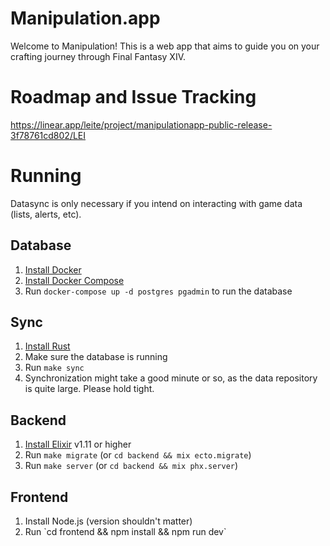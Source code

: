 * Manipulation.app

Welcome to Manipulation! This is a web app that aims to guide you on your crafting journey through Final Fantasy XIV.

* Roadmap and Issue Tracking

https://linear.app/leite/project/manipulationapp-public-release-3f78761cd802/LEI

* Running

Datasync is only necessary if you intend on interacting with game data (lists, alerts, etc).

** Database
1. [[https://docs.docker.com/get-docker/][Install Docker]]
2. [[https://docs.docker.com/get-docker/][Install Docker Compose]]
3. Run =docker-compose up -d postgres pgadmin= to run the database

** Sync
1. [[https://www.rust-lang.org/tools/install][Install Rust]]
2. Make sure the database is running
3. Run =make sync=
4. Synchronization might take a good minute or so, as the data repository is quite large. Please hold tight.

** Backend

1. [[https://elixir-lang.org/install.html][Install Elixir]] v1.11 or higher
2. Run =make migrate= (or =cd backend && mix ecto.migrate=)
3. Run =make server= (or =cd backend && mix phx.server=)


** Frontend

1. Install Node.js (version shouldn't matter)
2. Run `cd frontend && npm install && npm run dev`
